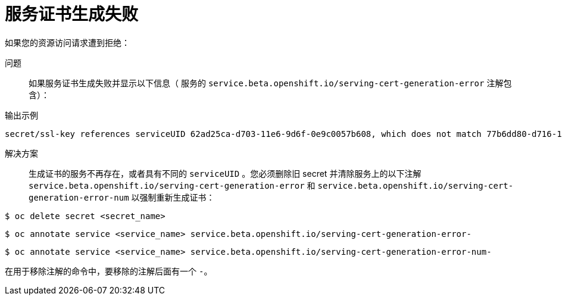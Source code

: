 // Module included in the following assemblies:
//
// *builds/troubleshooting-builds.adoc

[id="builds-troubleshooting-service-certificate-generation_{context}"]
= 服务证书生成失败

如果您的资源访问请求遭到拒绝：

问题::
如果服务证书生成失败并显示以下信息（ 服务的 `service.beta.openshift.io/serving-cert-generation-error` 注解包含）：

.输出示例
[source,terminal]
----
secret/ssl-key references serviceUID 62ad25ca-d703-11e6-9d6f-0e9c0057b608, which does not match 77b6dd80-d716-11e6-9d6f-0e9c0057b60
----

解决方案::
生成证书的服务不再存在，或者具有不同的 `serviceUID` 。您必须删除旧 secret 并清除服务上的以下注解 `service.beta.openshift.io/serving-cert-generation-error` 和 `service.beta.openshift.io/serving-cert-generation-error-num` 以强制重新生成证书：

[source,terminal]
----
$ oc delete secret <secret_name>
----

[source,terminal]
----
$ oc annotate service <service_name> service.beta.openshift.io/serving-cert-generation-error-
----

[source,terminal]
----
$ oc annotate service <service_name> service.beta.openshift.io/serving-cert-generation-error-num-
----

[注意]
====
在用于移除注解的命令中，要移除的注解后面有一个 `-`。
====
